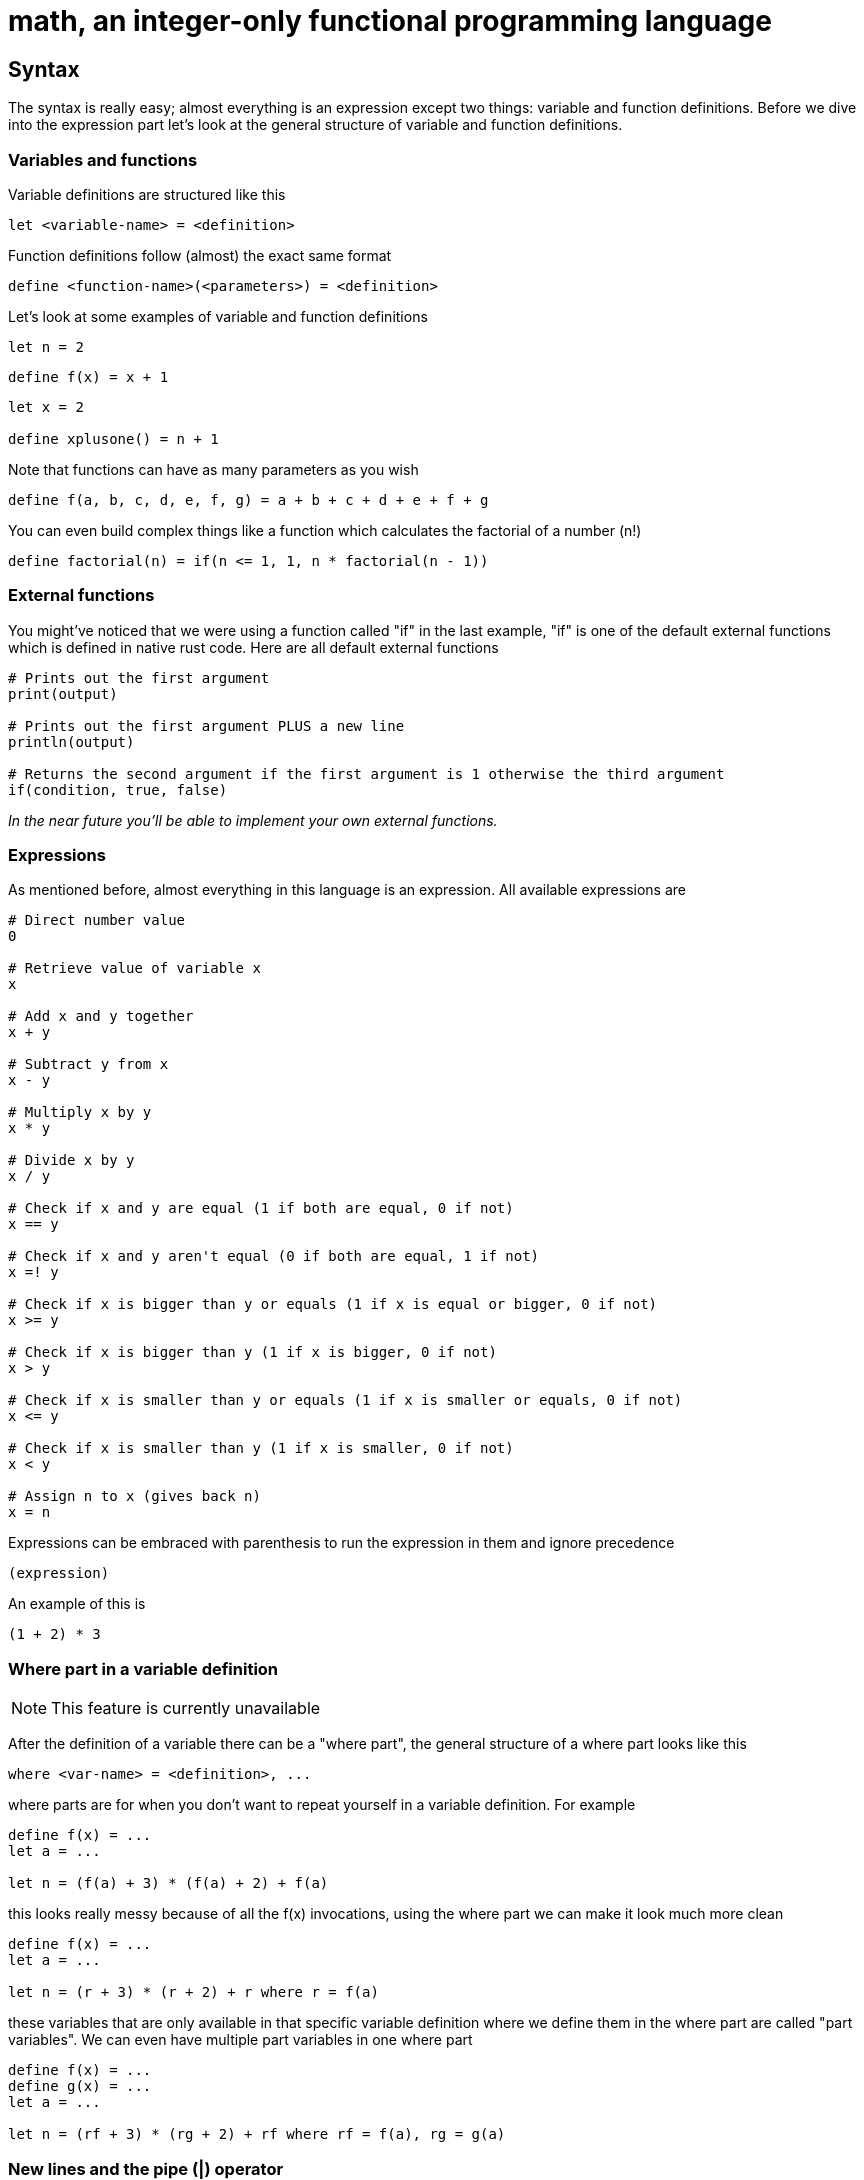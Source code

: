 = math, an integer-only functional programming language
:icons: font

== Syntax

The syntax is really easy; almost everything is an expression except two things: variable and function definitions.
Before we dive into the expression part let's look at the general structure of variable and function definitions.

=== Variables and functions

Variable definitions are structured like this
[source,math]
----
let <variable-name> = <definition>
----
Function definitions follow (almost) the exact same format
[source,math]
----
define <function-name>(<parameters>) = <definition>
----

Let's look at some examples of variable and function definitions
[source,math]
----
let n = 2
----
[source,math]
----
define f(x) = x + 1
----
[source,math]
----
let x = 2

define xplusone() = n + 1
----

Note that functions can have as many parameters as you wish
[source,math]
----
define f(a, b, c, d, e, f, g) = a + b + c + d + e + f + g
----

You can even build complex things like a function which calculates the factorial of a number (n!)
[source,math]
----
define factorial(n) = if(n <= 1, 1, n * factorial(n - 1))
----

=== External functions

You might've noticed that we were using a function called "if" in the last example,
"if" is one of the default external functions which is defined in native rust code.
Here are all default external functions
[source,math]
----
# Prints out the first argument
print(output)

# Prints out the first argument PLUS a new line
println(output)

# Returns the second argument if the first argument is 1 otherwise the third argument
if(condition, true, false)
----

_In the near future you'll be able to implement your own external functions._

=== Expressions

As mentioned before, almost everything in this language is an expression.
All available expressions are
[source,math]
----
# Direct number value
0

# Retrieve value of variable x
x

# Add x and y together
x + y

# Subtract y from x
x - y

# Multiply x by y
x * y

# Divide x by y
x / y

# Check if x and y are equal (1 if both are equal, 0 if not)
x == y

# Check if x and y aren't equal (0 if both are equal, 1 if not)
x =! y

# Check if x is bigger than y or equals (1 if x is equal or bigger, 0 if not)
x >= y

# Check if x is bigger than y (1 if x is bigger, 0 if not)
x > y

# Check if x is smaller than y or equals (1 if x is smaller or equals, 0 if not)
x <= y

# Check if x is smaller than y (1 if x is smaller, 0 if not)
x < y

# Assign n to x (gives back n)
x = n
----
Expressions can be embraced with parenthesis to run the expression in them and ignore precedence
[source,math]
----
(expression)
----
An example of this is
[source,math]
----
(1 + 2) * 3
----

=== Where part in a variable definition

[NOTE]
====
This feature is currently unavailable
====

After the definition of a variable there can be a "where part", the general structure of a where part looks like this
[source,math]
----
where <var-name> = <definition>, ...
---- 
where parts are for when you don't want to repeat yourself in a variable definition. For example
[source,math]
----
define f(x) = ...
let a = ...

let n = (f(a) + 3) * (f(a) + 2) + f(a)
----
this looks really messy because of all the f(x) invocations, using the where part we can make it look much more clean
[source,math]
----
define f(x) = ...
let a = ...

let n = (r + 3) * (r + 2) + r where r = f(a)
----
these variables that are only available in that specific variable definition where we define them in the where part are called "part variables".
We can even have multiple part variables in one where part
[source,math]
----
define f(x) = ...
define g(x) = ...
let a = ...

let n = (rf + 3) * (rg + 2) + rf where rf = f(a), rg = g(a)
----

=== New lines and the pipe (|) operator

[NOTE]
====
This feature is still under development and can cause crashes
====

If you want to continue an expression in a new line you can use the pipe (|) operator
[source,math]
----
let a = |
		2 + |
	2
----
You can write as many pipe operators as you wish on one line (they each count for a new line)
[source,math]
----
let a = ||||



	0
----
is the same as
[source,math]
----
let a = 0
----
or
[source,math]
----
let a = |
0
----

=== Comments

Commenting code can be done by putting a # at the start of a line
[source,math]
----
# This is a comment
----

== Current issues

* Negative numbers don't work (the reason to this is probably that we store all numbers as usize)
* The lexer is really slow

== Comming soon

* Pointers
* Compiling
* Caching
* Defining external functions
* Libraries (global modifier)
